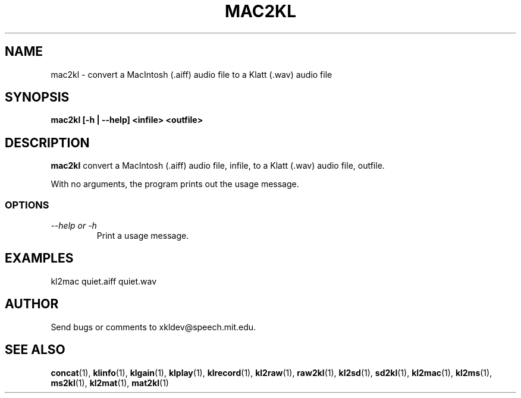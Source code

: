 .TH MAC2KL 1 "XKL Utilities (March 1, 1999)" "MIT Speech Group" \" -*- nroff -*-
.SH NAME
mac2kl \- convert a MacIntosh (.aiff) audio file to a Klatt (.wav) audio file
.SH SYNOPSIS
.B mac2kl [-h | --help] <infile> <outfile>
.SH DESCRIPTION
.PP
.B mac2kl
convert a MacIntosh (.aiff) audio file, infile, to a Klatt (.wav) audio
file, outfile.

With no arguments, the program prints out the usage message.

.SS OPTIONS
.TP
.I "\-\-help or \-h"
Print a usage message.

.SH EXAMPLES
kl2mac quiet.aiff quiet.wav

.SH AUTHOR
Send bugs or comments to xkldev@speech.mit.edu.

.SH SEE ALSO
.BR concat (1),
.BR klinfo (1),
.BR klgain (1),
.BR klplay (1),
.BR klrecord (1),
.BR kl2raw (1),
.BR raw2kl (1),
.BR kl2sd (1),
.BR sd2kl (1),
.BR kl2mac (1),
.BR kl2ms (1),
.BR ms2kl (1),
.BR kl2mat (1),
.BR mat2kl (1)


